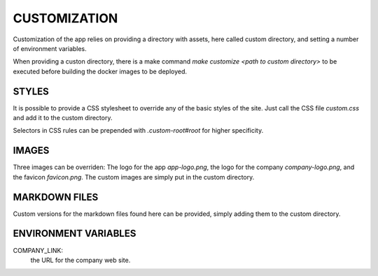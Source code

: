 
CUSTOMIZATION
=============

Customization of the app relies on providing a directory with assets, here called custom directory,
and setting a number of environment variables.

When providing a custon directory, there is a make command `make customize <path to custom directory>`
to be executed before building the docker images to be deployed.

STYLES
------

It is possible to provide a CSS stylesheet to override any of the basic styles of the site.
Just call the CSS file `custom.css` and add it to the custom directory.

Selectors in CSS rules can be prepended with `.custom-root#root` for higher specificity.

IMAGES
------

Three images can be overriden: The logo for the app `app-logo.png`,
the logo for the company `company-logo.png`, and the favicon `favicon.png`.
The custom images are simply put in the custom directory.

MARKDOWN FILES
--------------

Custom versions for the markdown files found here can be provided,
simply adding them to the custom directory.

ENVIRONMENT VARIABLES
---------------------

COMPANY_LINK:
  the URL for the company web site.

